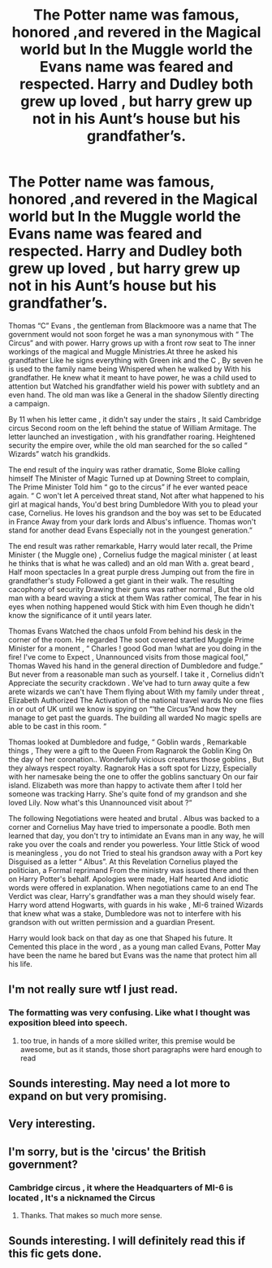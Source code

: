 #+TITLE: The Potter name was famous, honored ,and revered in the Magical world but In the Muggle world the Evans name was feared and respected. Harry and Dudley both grew up loved , but harry grew up not in his Aunt’s house but his grandfather’s.

* The Potter name was famous, honored ,and revered in the Magical world but In the Muggle world the Evans name was feared and respected. Harry and Dudley both grew up loved , but harry grew up not in his Aunt’s house but his grandfather’s.
:PROPERTIES:
:Author: pygmypuffonacid
:Score: 22
:DateUnix: 1578960765.0
:DateShort: 2020-Jan-14
:END:
Thomas “C” Evans , the gentleman from Blackmoore was a name that The government would not soon forget he was a man synonymous with “ The Circus” and with power. Harry grows up with a front row seat to The inner workings of the magical and Muggle Ministries.At three he asked his grandfather Like he signs everything with Green ink and the C , By seven he is used to the family name being Whispered when he walked by With his grandfather. He knew what it meant to have power, he was a child used to attention but Watched his grandfather wield his power with subtlety and an even hand. The old man was like a General in the shadow Silently directing a campaign.

By 11 when his letter came , it didn't say under the stairs , It said Cambridge circus Second room on the left behind the statue of William Armitage. The letter launched an investigation , with his grandfather roaring. Heightened security the empire over, while the old man searched for the so called “ Wizards” watch his grandkids.

The end result of the inquiry was rather dramatic, Some Bloke calling himself The Minister of Magic Turned up at Downing Street to complain, The Prime Minister Told him “ go to the circus” if he ever wanted peace again. “ C won't let A perceived threat stand, Not after what happened to his girl at magical hands, You'd best bring Dumbledore With you to plead your case, Cornelius. He loves his grandson and the boy was set to be Educated in France Away from your dark lords and Albus's influence. Thomas won't stand for another dead Evans Especially not in the youngest generation.”

The end result was rather remarkable, Harry would later recall, the Prime Minister ( the Muggle one) , Cornelius fudge the magical minister ( at least he thinks that is what he was called) and an old man With a. great beard , Half moon spectacles In a great purple dress Jumping out from the fire in grandfather's study Followed a get giant in their walk. The resulting cacophony of security Drawing their guns was rather normal , But the old man with a beard waving a stick at them Was rather comical, The fear in his eyes when nothing happened would Stick with him Even though he didn't know the significance of it until years later.

Thomas Evans Watched the chaos unfold From behind his desk in the corner of the room. He regarded The soot covered startled Muggle Prime Minister for a monent , “ Charles ! good God man !what are you doing in the fire! I've come to Expect , Unannounced visits from those magical fool,” Thomas Waved his hand in the general direction of Dumbledore and fudge.” But never from a reasonable man such as yourself. I take it , Cornelius didn't Appreciate the security crackdown . We've had to turn away quite a few arete wizards we can't have Them flying about With my family under threat , Elizabeth Authorized The Activation of the national travel wards No one flies in or out of UK until we know is spying on “‘the Circus”And how they manage to get past the guards. The building all warded No magic spells are able to be cast in this room. “

Thomas looked at Dumbledore and fudge, “ Goblin wards , Remarkable things , They were a gift to the Queen From Ragnarok the Goblin King On the day of her coronation.. Wonderfully vicious creatures those goblins , But they always respect royalty. Ragnarok Has a soft spot for Lizzy, Especially with her namesake being the one to offer the goblins sanctuary On our fair island. Elizabeth was more than happy to activate them after I told her someone was tracking Harry. She's quite fond of my grandson and she loved Lily. Now what's this Unannounced visit about ?“

The following Negotiations were heated and brutal . Albus was backed to a corner and Cornelius May have tried to impersonate a poodle. Both men learned that day, you don't try to intimidate an Evans man in any way, he will rake you over the coals and render you powerless. Your little Stick of wood is meaningless , you do not Tried to steal his grandson away with a Port key Disguised as a letter “ Albus”. At this Revelation Cornelius played the politician, a Formal reprimand From the ministry was issued there and then on Harry Potter's behalf. Apologies were made, Half hearted And idiotic words were offered in explanation. When negotiations came to an end The Verdict was clear, Harry's grandfather was a man they should wisely fear. Harry word attend Hogwarts, with guards in his wake , MI-6 trained Wizards that knew what was a stake, Dumbledore was not to interfere with his grandson with out written permission and a guardian Present.

Harry would look back on that day as one that Shaped his future. It Cemented this place in the word , as a young man called Evans, Potter May have been the name he bared but Evans was the name that protect him all his life.


** I'm not really sure wtf I just read.
:PROPERTIES:
:Author: hrmdurr
:Score: 19
:DateUnix: 1578963317.0
:DateShort: 2020-Jan-14
:END:

*** The formatting was very confusing. Like what I thought was exposition bleed into speech.
:PROPERTIES:
:Author: ItsReaper
:Score: 8
:DateUnix: 1578983677.0
:DateShort: 2020-Jan-14
:END:

**** too true, in hands of a more skilled writer, this premise would be awesome, but as it stands, those short paragraphs were hard enough to read
:PROPERTIES:
:Author: renextronex
:Score: 4
:DateUnix: 1579019417.0
:DateShort: 2020-Jan-14
:END:


** Sounds interesting. May need a lot more to expand on but very promising.
:PROPERTIES:
:Author: Halogien
:Score: 4
:DateUnix: 1578964285.0
:DateShort: 2020-Jan-14
:END:


** Very interesting.
:PROPERTIES:
:Author: singer-s-lament
:Score: 3
:DateUnix: 1578968007.0
:DateShort: 2020-Jan-14
:END:


** I'm sorry, but is the 'circus' the British government?
:PROPERTIES:
:Author: armagedda_pony
:Score: 1
:DateUnix: 1578992653.0
:DateShort: 2020-Jan-14
:END:

*** Cambridge circus , it where the Headquarters of MI-6 is located , It's a nicknamed the Circus
:PROPERTIES:
:Author: pygmypuffonacid
:Score: 8
:DateUnix: 1578994595.0
:DateShort: 2020-Jan-14
:END:

**** Thanks. That makes so much more sense.
:PROPERTIES:
:Author: armagedda_pony
:Score: 2
:DateUnix: 1578994636.0
:DateShort: 2020-Jan-14
:END:


** Sounds interesting. I will definitely read this if this fic gets done.
:PROPERTIES:
:Author: Alexis5388
:Score: 1
:DateUnix: 1579000734.0
:DateShort: 2020-Jan-14
:END:
